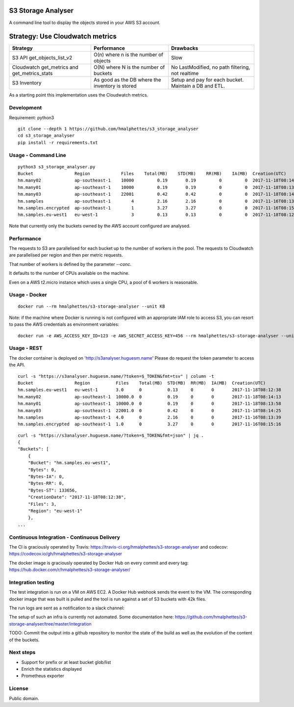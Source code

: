 .. image:: https://travis-ci.org/hmalphettes/s3-storage-analyser.svg?branch=master
    :target: https://travis-ci.org/hmalphettes/s3-storage-analyser
.. image:: https://codecov.io/gh/hmalphettes/s3-storage-analyser/branch/master/graph/badge.svg
    :target: https://codecov.io/gh/hmalphettes/s3-storage-analyser
.. image:: https://images.microbadger.com/badges/version/hmalphettes/s3-storage-analyser.svg
    :target: https://hub.docker.com/r/hmalphettes/s3-storage-analyser

S3 Storage Analyser
===================
A command line tool to display the objects stored in your AWS S3 account.

Strategy: Use Cloudwatch metrics
================================
+-------------------------------------------------+-------------------------------------------------+-------------------------------------------------------+
| Strategy                                        | Performance                                     | Drawbacks                                             |
+=================================================+=================================================+=======================================================+
| S3 API get_objects_list_v2                      | O(n) where n is the number of objects           | Slow                                                  |
+-------------------------------------------------+-------------------------------------------------+-------------------------------------------------------+
| Cloudwatch get_metrics and get_metrics_stats    | O(N) where N is the number of buckets           | No LastModified, no path filtering, not realtime      |
+-------------------------------------------------+-------------------------------------------------+-------------------------------------------------------+
| S3 Inventory                                    | As good as the DB where the inventory is stored | Setup and pay for each bucket. Maintain a DB and ETL. |
+-------------------------------------------------+-------------------------------------------------+-------------------------------------------------------+

As a starting point this implementation uses the Cloudwatch metrics.

Development
-----------
Requirement: python3

::

    git clone --depth 1 https://github.com/hmalphettes/s3_storage_analyser
    cd s3_storage_analyser
    pip install -r requirements.txt

Usage - Command Line
--------------------
::

    python3 s3_storage_analyser.py
    Bucket                Region            Files    Total(MB)    STD(MB)    RR(MB)    IA(MB)  Creation(UTC)
    hm.many02             ap-southeast-1    10000         0.19       0.19         0         0  2017-11-18T08:14:15
    hm.many01             ap-southeast-1    10000         0.19       0.19         0         0  2017-11-18T08:13:58
    hm.many03             ap-southeast-1    22001         0.42       0.42         0         0  2017-11-18T08:14:25
    hm.samples            ap-southeast-1        4         2.16       2.16         0         0  2017-11-16T08:13:39
    hm.samples.encrypted  ap-southeast-1        1         3.27       3.27         0         0  2017-11-16T08:15:17
    hm.samples.eu-west1   eu-west-1             3         0.13       0.13         0         0  2017-11-18T08:12:38

Note that currently only the buckets owned by the AWS account configured are analysed.

Performance
-----------
The requests to S3 are parallelised for each bucket up to the number of workers in the pool.
The requests to Cloudwatch are parallelised per region and then per metric requests.

That number of workers is defined by the parameter `--conc`.

It defaults to the number of CPUs available on the machine.

Even on a AWS t2.micro instance which uses a single CPU, a pool of 6 workers is reasonable.

Usage - Docker
--------------
::

    docker run --rm hmalphettes/s3-storage-analyser --unit KB

Note: if the machine where Docker is running is not configured with an appropriate IAM role to access S3, you can resort to pass the AWS credentials as environment variables:

::

    docker run -e AWS_ACCESS_KEY_ID=123 -e AWS_SECRET_ACCESS_KEY=456 --rm hmalphettes/s3-storage-analyser --unit KB

Usage - REST
------------
The docker container is deployed on 'http://s3analyser.huguesm.name'
Please do request the token parameter to access the API.

::

    curl -s "https://s3analyser.huguesm.name/?token=$_TOKEN&fmt=tsv" | column -t
    Bucket                Region          Files    Total(MB)  STD(MB)  RR(MB)  IA(MB)  Creation(UTC)
    hm.samples.eu-west1   eu-west-1       3.0      0          0.13     0       0       2017-11-18T08:12:38
    hm.many02             ap-southeast-1  10000.0  0          0.19     0       0       2017-11-18T08:14:13
    hm.many01             ap-southeast-1  10000.0  0          0.19     0       0       2017-11-18T08:13:58
    hm.many03             ap-southeast-1  22001.0  0          0.42     0       0       2017-11-18T08:14:25
    hm.samples            ap-southeast-1  4.0      0          2.16     0       0       2017-11-16T08:13:39
    hm.samples.encrypted  ap-southeast-1  1.0      0          3.27     0       0       2017-11-16T08:15:16

::

    curl -s "https://s3analyser.huguesm.name/?token=$_TOKEN&fmt=json" | jq .
    {
    "Buckets": [
        {
        "Bucket": "hm.samples.eu-west1",
        "Bytes": 0,
        "Bytes-IA": 0,
        "Bytes-RR": 0,
        "Bytes-ST": 133656,
        "CreationDate": "2017-11-18T08:12:38",
        "Files": 3,
        "Region": "eu-west-1"
        },
    ...

Continuous Integration - Continuous Delivery
--------------------------------------------
The CI is graciously operated by Travis: https://travis-ci.org/hmalphettes/s3-storage-analyser
and codecov: https://codecov.io/gh/hmalphettes/s3-storage-analyser

The docker image is graciously operated by Docker Hub on every commit and every tag: https://hub.docker.com/r/hmalphettes/s3-storage-analyser/

Integration testing
-------------------
The test integration is run on a VM on AWS EC2. A Docker Hub webhook sends the event to the VM.
The corresponding docker image that was built is pulled and the tool is run against a set of S3 buckets with 42k files.

The run logs are sent as a notification to a slack channel:

.. image:: https://github.com/hmalphettes/s3-storage-analyser/raw/master/onbuild-notification.jpg

The setup of such an infra is currently not automated. Some documentation here: https://github.com/hmalphettes/s3-storage-analyser/tree/master/integration

TODO: Commit the output into a github repository to monitor the state of the build as well as the evolution of the content of the buckets.

Next steps
----------
- Support for prefix or at least bucket glob/list
- Enrich the statistics displayed
- Prometheus exporter

License
-------
Public domain.

